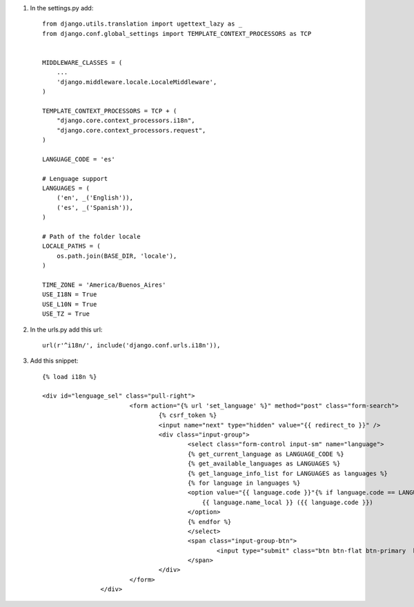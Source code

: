 1. In the settings.py add::

	from django.utils.translation import ugettext_lazy as _
	from django.conf.global_settings import TEMPLATE_CONTEXT_PROCESSORS as TCP


	MIDDLEWARE_CLASSES = (
	    ...
	    'django.middleware.locale.LocaleMiddleware',
	)

	TEMPLATE_CONTEXT_PROCESSORS = TCP + (
	    "django.core.context_processors.i18n",
	    "django.core.context_processors.request",
	)

	LANGUAGE_CODE = 'es'

	# Lenguage support
	LANGUAGES = (
	    ('en', _('English')),
	    ('es', _('Spanish')),
	)

	# Path of the folder locale
	LOCALE_PATHS = (
	    os.path.join(BASE_DIR, 'locale'),
	)

	TIME_ZONE = 'America/Buenos_Aires'
	USE_I18N = True
	USE_L10N = True
	USE_TZ = True


2. In the urls.py add this url::

	url(r'^i18n/', include('django.conf.urls.i18n')),

3. Add this snippet::

	{% load i18n %}

	<div id="lenguage_sel" class="pull-right">
				<form action="{% url 'set_language' %}" method="post" class="form-search">
					{% csrf_token %}
					<input name="next" type="hidden" value="{{ redirect_to }}" />
					<div class="input-group">
						<select class="form-control input-sm" name="language">
						{% get_current_language as LANGUAGE_CODE %}
						{% get_available_languages as LANGUAGES %}
						{% get_language_info_list for LANGUAGES as languages %}
						{% for language in languages %}
						<option value="{{ language.code }}"{% if language.code == LANGUAGE_CODE %} selected="selected"{% endif %}>
						    {{ language.name_local }} ({{ language.code }})
						</option>
						{% endfor %}
						</select>
						<span class="input-group-btn">
							<input type="submit" class="btn btn-flat btn-primary  btn-sm" value="Go" />
						</span>
					</div>
				</form>
			</div>

